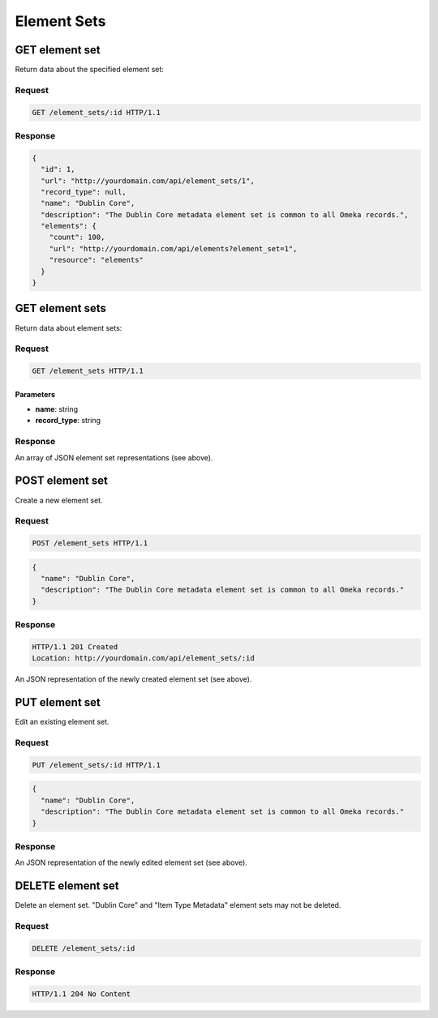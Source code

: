 ############
Element Sets
############

GET element set
---------------

Return data about the specified element set:

Request
~~~~~~~

.. code-block:: http

    GET /element_sets/:id HTTP/1.1

Response
~~~~~~~~

.. code-block:: json

    {
      "id": 1,
      "url": "http://yourdomain.com/api/element_sets/1",
      "record_type": null,
      "name": "Dublin Core",
      "description": "The Dublin Core metadata element set is common to all Omeka records.",
      "elements": {
        "count": 100, 
        "url": "http://yourdomain.com/api/elements?element_set=1", 
        "resource": "elements"
      }
    }

GET element sets
----------------

Return data about element sets:

Request
~~~~~~~

.. code-block:: http

    GET /element_sets HTTP/1.1

Parameters
^^^^^^^^^^

-  **name**: string
-  **record\_type**: string

Response
~~~~~~~~

An array of JSON element set representations (see above).

POST element set
----------------

Create a new element set.

Request
~~~~~~~

.. code-block:: http

    POST /element_sets HTTP/1.1

.. code-block:: json

    {
      "name": "Dublin Core",
      "description": "The Dublin Core metadata element set is common to all Omeka records."
    }

Response
~~~~~~~~

.. code-block:: http

    HTTP/1.1 201 Created
    Location: http://yourdomain.com/api/element_sets/:id

An JSON representation of the newly created element set (see above).

PUT element set
---------------

Edit an existing element set.

Request
~~~~~~~

.. code-block:: http

    PUT /element_sets/:id HTTP/1.1

.. code-block:: json

    {
      "name": "Dublin Core",
      "description": "The Dublin Core metadata element set is common to all Omeka records."
    }

Response
~~~~~~~~

An JSON representation of the newly edited element set (see above).

DELETE element set
------------------

Delete an element set. "Dublin Core" and "Item Type Metadata" element
sets may not be deleted.

Request
~~~~~~~

.. code-block:: http

    DELETE /element_sets/:id

Response
~~~~~~~~

.. code-block:: http

    HTTP/1.1 204 No Content
